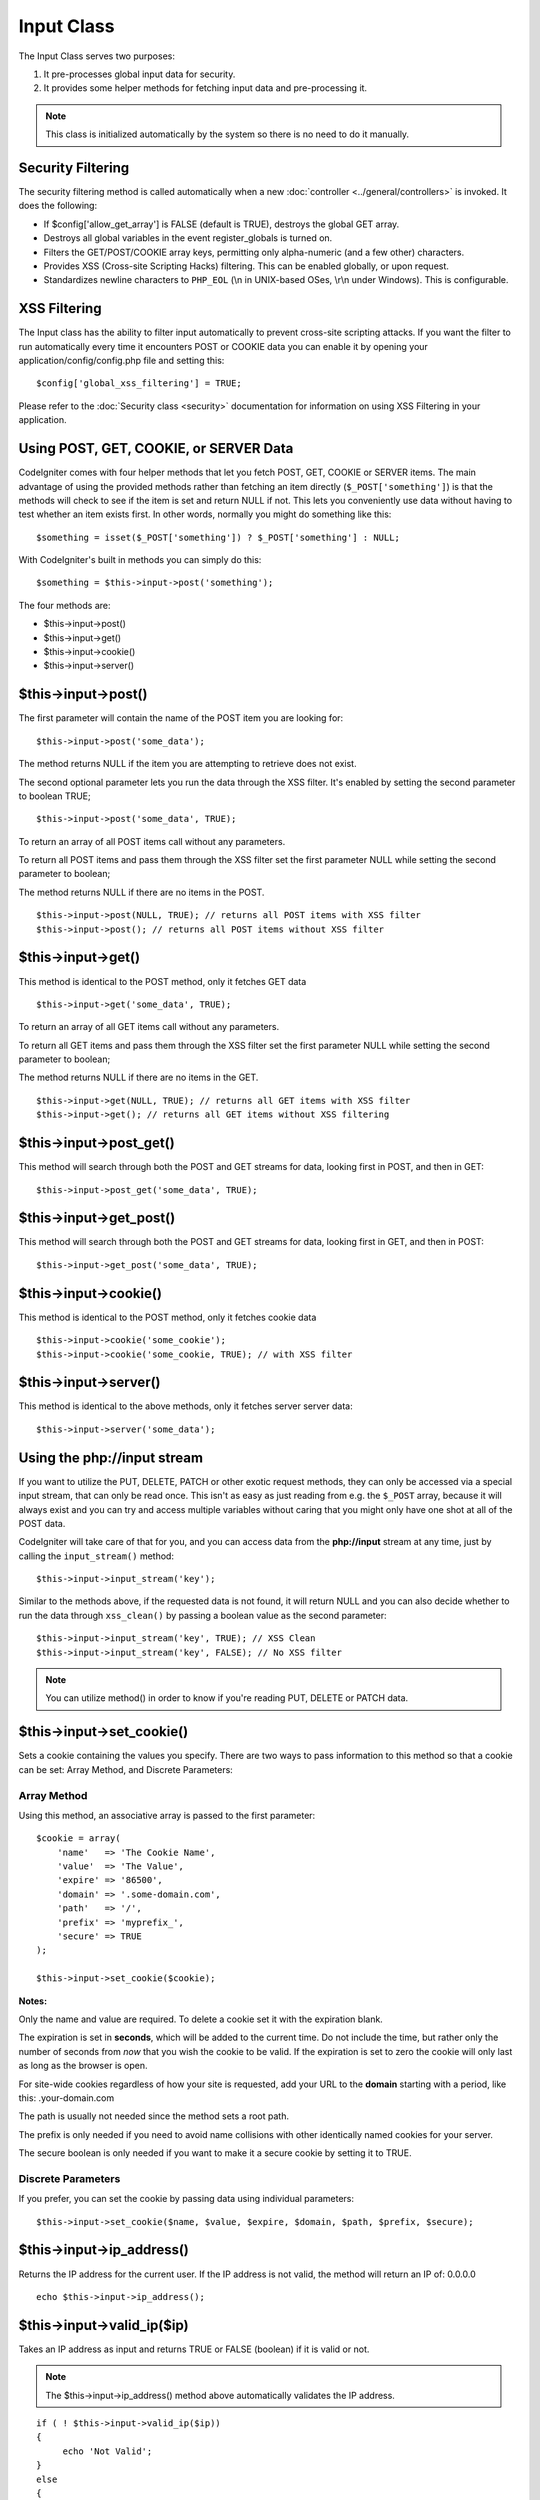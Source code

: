 ###########
Input Class
###########

The Input Class serves two purposes:

#. It pre-processes global input data for security.
#. It provides some helper methods for fetching input data and pre-processing it.

.. note:: This class is initialized automatically by the system so there
	is no need to do it manually.

Security Filtering
==================

The security filtering method is called automatically when a new
:doc:`controller <../general/controllers>` is invoked. It does the
following:

-  If $config['allow_get_array'] is FALSE (default is TRUE), destroys
   the global GET array.
-  Destroys all global variables in the event register_globals is
   turned on.
-  Filters the GET/POST/COOKIE array keys, permitting only alpha-numeric
   (and a few other) characters.
-  Provides XSS (Cross-site Scripting Hacks) filtering. This can be
   enabled globally, or upon request.
-  Standardizes newline characters to ``PHP_EOL`` (\\n in UNIX-based OSes,
   \\r\\n under Windows). This is configurable.

XSS Filtering
=============

The Input class has the ability to filter input automatically to prevent
cross-site scripting attacks. If you want the filter to run
automatically every time it encounters POST or COOKIE data you can
enable it by opening your application/config/config.php file and setting
this::

	$config['global_xss_filtering'] = TRUE;

Please refer to the :doc:`Security class <security>` documentation for
information on using XSS Filtering in your application.

Using POST, GET, COOKIE, or SERVER Data
=======================================

CodeIgniter comes with four helper methods that let you fetch POST, GET,
COOKIE or SERVER items. The main advantage of using the provided
methods rather than fetching an item directly (``$_POST['something']``)
is that the methods will check to see if the item is set and return
NULL if not. This lets you conveniently use data without
having to test whether an item exists first. In other words, normally
you might do something like this::

	$something = isset($_POST['something']) ? $_POST['something'] : NULL;

With CodeIgniter's built in methods you can simply do this::

	$something = $this->input->post('something');

The four methods are:

-  $this->input->post()
-  $this->input->get()
-  $this->input->cookie()
-  $this->input->server()

$this->input->post()
====================

The first parameter will contain the name of the POST item you are
looking for::

	$this->input->post('some_data');

The method returns NULL if the item you are attempting to retrieve
does not exist.

The second optional parameter lets you run the data through the XSS
filter. It's enabled by setting the second parameter to boolean TRUE;

::

	$this->input->post('some_data', TRUE);

To return an array of all POST items call without any parameters.

To return all POST items and pass them through the XSS filter set the
first parameter NULL while setting the second parameter to boolean;

The method returns NULL if there are no items in the POST.

::

	$this->input->post(NULL, TRUE); // returns all POST items with XSS filter
	$this->input->post(); // returns all POST items without XSS filter

$this->input->get()
===================

This method is identical to the POST method, only it fetches GET data
::

	$this->input->get('some_data', TRUE);

To return an array of all GET items call without any parameters.

To return all GET items and pass them through the XSS filter set the
first parameter NULL while setting the second parameter to boolean;

The method returns NULL if there are no items in the GET.

::

	$this->input->get(NULL, TRUE); // returns all GET items with XSS filter
	$this->input->get(); // returns all GET items without XSS filtering


$this->input->post_get()
========================

This method will search through both the POST and GET streams for
data, looking first in POST, and then in GET::

	$this->input->post_get('some_data', TRUE);

$this->input->get_post()
========================

This method will search through both the POST and GET streams for
data, looking first in GET, and then in POST::

	$this->input->get_post('some_data', TRUE);

$this->input->cookie()
======================

This method is identical to the POST method, only it fetches cookie data
::

	$this->input->cookie('some_cookie');
	$this->input->cookie('some_cookie, TRUE); // with XSS filter


$this->input->server()
======================

This method is identical to the above methods, only it fetches server
server data::

	$this->input->server('some_data');

Using the php://input stream
============================

If you want to utilize the PUT, DELETE, PATCH or other exotic request
methods, they can only be accessed via a special input stream, that
can only be read once. This isn't as easy as just reading from e.g.
the ``$_POST`` array, because it will always exist and you can try
and access multiple variables without caring that you might only have
one shot at all of the POST data.

CodeIgniter will take care of that for you, and you can access data
from the **php://input** stream at any time, just by calling the
``input_stream()`` method::

	$this->input->input_stream('key');

Similar to the methods above, if the requested data is not found, it
will return NULL and you can also decide whether to run the data
through ``xss_clean()`` by passing a boolean value as the second
parameter::

	$this->input->input_stream('key', TRUE); // XSS Clean
	$this->input->input_stream('key', FALSE); // No XSS filter

.. note:: You can utilize method() in order to know if you're reading
	PUT, DELETE or PATCH data.

$this->input->set_cookie()
==========================

Sets a cookie containing the values you specify. There are two ways to
pass information to this method so that a cookie can be set: Array
Method, and Discrete Parameters:

Array Method
^^^^^^^^^^^^

Using this method, an associative array is passed to the first
parameter::

	$cookie = array(
	    'name'   => 'The Cookie Name',
	    'value'  => 'The Value',
	    'expire' => '86500',
	    'domain' => '.some-domain.com',
	    'path'   => '/',
	    'prefix' => 'myprefix_',
	    'secure' => TRUE
	);

	$this->input->set_cookie($cookie);

**Notes:**

Only the name and value are required. To delete a cookie set it with the
expiration blank.

The expiration is set in **seconds**, which will be added to the current
time. Do not include the time, but rather only the number of seconds
from *now* that you wish the cookie to be valid. If the expiration is
set to zero the cookie will only last as long as the browser is open.

For site-wide cookies regardless of how your site is requested, add your
URL to the **domain** starting with a period, like this:
.your-domain.com

The path is usually not needed since the method sets a root path.

The prefix is only needed if you need to avoid name collisions with
other identically named cookies for your server.

The secure boolean is only needed if you want to make it a secure cookie
by setting it to TRUE.

Discrete Parameters
^^^^^^^^^^^^^^^^^^^

If you prefer, you can set the cookie by passing data using individual
parameters::

	$this->input->set_cookie($name, $value, $expire, $domain, $path, $prefix, $secure);


$this->input->ip_address()
==========================

Returns the IP address for the current user. If the IP address is not
valid, the method will return an IP of: 0.0.0.0

::

	echo $this->input->ip_address();

$this->input->valid_ip($ip)
===========================

Takes an IP address as input and returns TRUE or FALSE (boolean) if it
is valid or not.

.. note:: The $this->input->ip_address() method above automatically
	validates the IP address.

::

	if ( ! $this->input->valid_ip($ip))
	{
	     echo 'Not Valid';
	}
	else
	{
	     echo 'Valid';
	}

Accepts an optional second string parameter of 'ipv4' or 'ipv6' to specify
an IP format. The default checks for both formats.

$this->input->user_agent()
==========================

Returns the user agent (web browser) being used by the current user.
Returns FALSE if it's not available.

::

	echo $this->input->user_agent();

See the :doc:`User Agent Class <user_agent>` for methods which extract
information from the user agent string.

$this->input->request_headers()
===============================

Useful if running in a non-Apache environment where
`apache_request_headers() <http://php.net/apache_request_headers>`_
will not be supported. Returns an array of headers.

::

	$headers = $this->input->request_headers();

$this->input->get_request_header()
==================================

Returns a single member of the request headers array.

::

	$this->input->get_request_header('some-header', TRUE);

$this->input->is_ajax_request()
===============================

Checks to see if the HTTP_X_REQUESTED_WITH server header has been
set, and returns a boolean response.

$this->input->is_cli_request()
==============================

Checks to see if the STDIN constant is set, which is a failsafe way to
see if PHP is being run on the command line.

::

	$this->input->is_cli_request()

.. note:: This method is DEPRECATED and is now just an alias for the
	:php:func:`is_cli()` function.

$this->input->method()
======================

Returns the $_SERVER['REQUEST_METHOD'], optional set uppercase or lowercase (default lowercase).

::

	echo $this->input->method(TRUE); // Outputs: POST
	echo $this->input->method(FALSE); // Outputs: post
	echo $this->input->method(); // Outputs: post